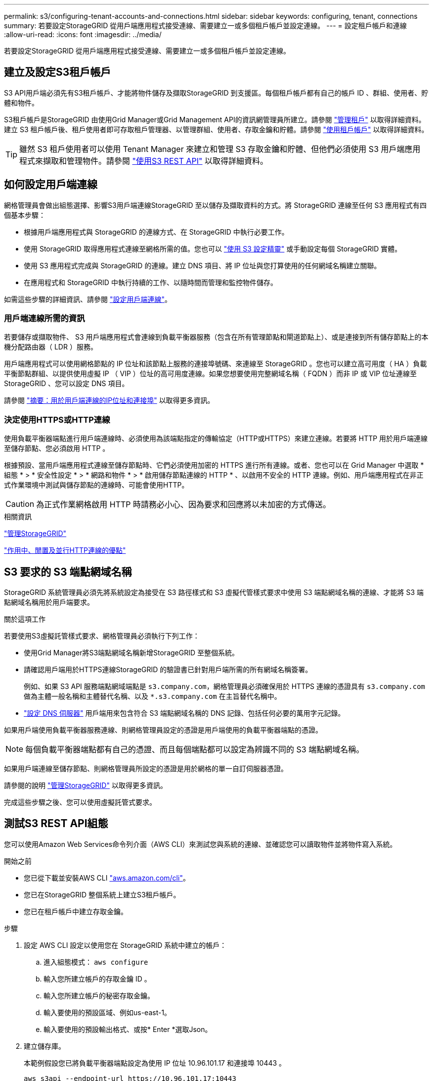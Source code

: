 ---
permalink: s3/configuring-tenant-accounts-and-connections.html 
sidebar: sidebar 
keywords: configuring, tenant, connections 
summary: 若要設定StorageGRID 從用戶端應用程式接受連線、需要建立一或多個租戶帳戶並設定連線。 
---
= 設定租戶帳戶和連線
:allow-uri-read: 
:icons: font
:imagesdir: ../media/


[role="lead"]
若要設定StorageGRID 從用戶端應用程式接受連線、需要建立一或多個租戶帳戶並設定連線。



== 建立及設定S3租戶帳戶

S3 API用戶端必須先有S3租戶帳戶、才能將物件儲存及擷取StorageGRID 到支援區。每個租戶帳戶都有自己的帳戶 ID 、群組、使用者、貯體和物件。

S3租戶帳戶是StorageGRID 由使用Grid Manager或Grid Management API的資訊網管理員所建立。請參閱 link:../admin/managing-tenants.html["管理租戶"] 以取得詳細資料。建立 S3 租戶帳戶後、租戶使用者即可存取租戶管理器、以管理群組、使用者、存取金鑰和貯體。請參閱 link:../tenant/index.html["使用租戶帳戶"] 以取得詳細資料。


TIP: 雖然 S3 租戶使用者可以使用 Tenant Manager 來建立和管理 S3 存取金鑰和貯體、但他們必須使用 S3 用戶端應用程式來擷取和管理物件。請參閱 link:../s3/index.html["使用S3 REST API"] 以取得詳細資料。



== 如何設定用戶端連線

網格管理員會做出組態選擇、影響S3用戶端連線StorageGRID 至以儲存及擷取資料的方式。將 StorageGRID 連線至任何 S3 應用程式有四個基本步驟：

* 根據用戶端應用程式與 StorageGRID 的連線方式、在 StorageGRID 中執行必要工作。
* 使用 StorageGRID 取得應用程式連線至網格所需的值。您也可以 link:../admin/use-s3-setup-wizard.html["使用 S3 設定精靈"] 或手動設定每個 StorageGRID 實體。
* 使用 S3 應用程式完成與 StorageGRID 的連線。建立 DNS 項目、將 IP 位址與您打算使用的任何網域名稱建立關聯。
* 在應用程式和 StorageGRID 中執行持續的工作、以隨時間而管理和監控物件儲存。


如需這些步驟的詳細資訊、請參閱 link:../admin/configuring-client-connections.html["設定用戶端連線"]。



=== 用戶端連線所需的資訊

若要儲存或擷取物件、 S3 用戶端應用程式會連線到負載平衡器服務（包含在所有管理節點和閘道節點上）、或是連接到所有儲存節點上的本機分配路由器（ LDR ）服務。

用戶端應用程式可以使用網格節點的 IP 位址和該節點上服務的連接埠號碼、來連線至 StorageGRID 。您也可以建立高可用度（ HA ）負載平衡節點群組、以提供使用虛擬 IP （ VIP ）位址的高可用度連線。如果您想要使用完整網域名稱（ FQDN ）而非 IP 或 VIP 位址連線至 StorageGRID 、您可以設定 DNS 項目。

請參閱 link:../admin/summary-ip-addresses-and-ports-for-client-connections.html["摘要：用於用戶端連線的IP位址和連接埠"] 以取得更多資訊。



=== 決定使用HTTPS或HTTP連線

使用負載平衡器端點進行用戶端連線時、必須使用為該端點指定的傳輸協定（HTTP或HTTPS）來建立連線。若要將 HTTP 用於用戶端連線至儲存節點、您必須啟用 HTTP 。

根據預設、當用戶端應用程式連線至儲存節點時、它們必須使用加密的 HTTPS 進行所有連線。或者、您也可以在 Grid Manager 中選取 * 組態 * > * 安全性設定 * > * 網路和物件 * > * 啟用儲存節點連線的 HTTP * 、以啟用不安全的 HTTP 連線。例如、用戶端應用程式在非正式作業環境中測試與儲存節點的連線時、可能會使用HTTP。


CAUTION: 為正式作業網格啟用 HTTP 時請務必小心、因為要求和回應將以未加密的方式傳送。

.相關資訊
link:../admin/index.html["管理StorageGRID"]

link:benefits-of-active-idle-and-concurrent-http-connections.html["作用中、閒置及並行HTTP連線的優點"]



== S3 要求的 S3 端點網域名稱

StorageGRID 系統管理員必須先將系統設定為接受在 S3 路徑樣式和 S3 虛擬代管樣式要求中使用 S3 端點網域名稱的連線、才能將 S3 端點網域名稱用於用戶端要求。

.關於這項工作
若要使用S3虛擬託管樣式要求、網格管理員必須執行下列工作：

* 使用Grid Manager將S3端點網域名稱新增StorageGRID 至整個系統。
* 請確認用戶端用於HTTPS連線StorageGRID 的驗證書已針對用戶端所需的所有網域名稱簽署。
+
例如、如果 S3 API 服務端點網域端點是 `s3.company.com`，網格管理員必須確保用於 HTTPS 連線的憑證具有 `s3.company.com` 做為主體一般名稱和主體替代名稱、以及 `*.s3.company.com` 在主旨替代名稱中。

* link:../maintain/configuring-dns-servers.html["設定 DNS 伺服器"] 用戶端用來包含符合 S3 端點網域名稱的 DNS 記錄、包括任何必要的萬用字元記錄。


如果用戶端使用負載平衡器服務連線、則網格管理員設定的憑證是用戶端使用的負載平衡器端點的憑證。


NOTE: 每個負載平衡器端點都有自己的憑證、而且每個端點都可以設定為辨識不同的 S3 端點網域名稱。

如果用戶端連線至儲存節點、則網格管理員所設定的憑證是用於網格的單一自訂伺服器憑證。

請參閱的說明 link:../admin/index.html["管理StorageGRID"] 以取得更多資訊。

完成這些步驟之後、您可以使用虛擬託管式要求。



== 測試S3 REST API組態

您可以使用Amazon Web Services命令列介面（AWS CLI）來測試您與系統的連線、並確認您可以讀取物件並將物件寫入系統。

.開始之前
* 您已從下載並安裝AWS CLI https://aws.amazon.com/cli["aws.amazon.com/cli"^]。
* 您已在StorageGRID 整個系統上建立S3租戶帳戶。
* 您已在租戶帳戶中建立存取金鑰。


.步驟
. 設定 AWS CLI 設定以使用您在 StorageGRID 系統中建立的帳戶：
+
.. 進入組態模式： `aws configure`
.. 輸入您所建立帳戶的存取金鑰 ID 。
.. 輸入您所建立帳戶的秘密存取金鑰。
.. 輸入要使用的預設區域、例如us-east-1。
.. 輸入要使用的預設輸出格式、或按* Enter *選取Json。


. 建立儲存庫。
+
本範例假設您已將負載平衡器端點設定為使用 IP 位址 10.96.101.17 和連接埠 10443 。

+
[listing]
----
aws s3api --endpoint-url https://10.96.101.17:10443
--no-verify-ssl create-bucket --bucket testbucket
----
+
如果成功建立了儲存區、則會傳回儲存區的位置、如下列範例所示：

+
[listing]
----
"Location": "/testbucket"
----
. 上傳物件。
+
[listing]
----
aws s3api --endpoint-url https://10.96.101.17:10443 --no-verify-ssl
put-object --bucket testbucket --key s3.pdf --body C:\s3-test\upload\s3.pdf
----
+
如果物件上傳成功、則會傳回Etag、這是物件資料的雜湊。

. 列出儲存區的內容、以驗證物件是否已上傳。
+
[listing]
----
aws s3api --endpoint-url https://10.96.101.17:10443 --no-verify-ssl
list-objects --bucket testbucket
----
. 刪除物件。
+
[listing]
----
aws s3api --endpoint-url https://10.96.101.17:10443 --no-verify-ssl
delete-object --bucket testbucket --key s3.pdf
----
. 刪除儲存庫。
+
[listing]
----
aws s3api --endpoint-url https://10.96.101.17:10443 --no-verify-ssl
delete-bucket --bucket testbucket
----

